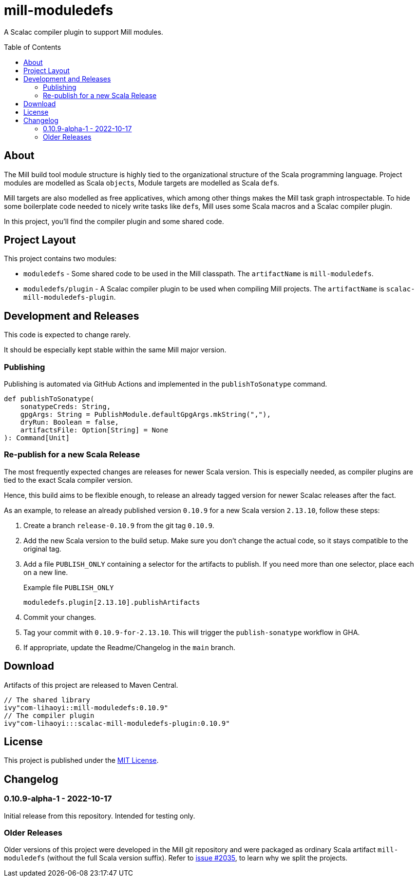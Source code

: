 = mill-moduledefs
:toc-placement: preamble
:toc:
:version: 0.10.9

A Scalac compiler plugin to support Mill modules.

== About

The Mill build tool module structure is highly tied to the organizational structure of the Scala programming language.
Project modules are modelled as Scala ``object``s, Module targets are modelled as Scala ``def``s.

Mill targets are also modelled as free applicatives, which among other things makes the Mill task graph introspectable. To hide some boilerplate code needed to nicely write tasks like ``def``s, Mill uses some Scala macros and a Scalac compiler plugin.

In this project, you'll find the compiler plugin and some shared code.

== Project Layout

This project contains two modules:

* `moduledefs` - Some shared code to be used in the Mill classpath. The `artifactName` is `mill-moduledefs`.
* `moduledefs/plugin` - A Scalac compiler plugin to be used when compiling Mill projects. The `artifactName` is `scalac-mill-moduledefs-plugin`.

== Development and Releases

This code is expected to change rarely.

It should be especially kept stable within the same Mill major version.

=== Publishing

Publishing is automated via GitHub Actions and implemented in the `publishToSonatype` command.

[source,scala]
----
def publishToSonatype(
    sonatypeCreds: String,
    gpgArgs: String = PublishModule.defaultGpgArgs.mkString(","),
    dryRun: Boolean = false,
    artifactsFile: Option[String] = None
): Command[Unit]
----

=== Re-publish for a new Scala Release
:example-version: 0.10.9
:example-scala-version: 2.13.10

The most frequently expected changes are releases for newer Scala version.
This is especially needed, as compiler plugins are tied to the exact Scala compiler version.

Hence, this build aims to be flexible enough, to release an already tagged version for newer Scalac releases after the fact.

As an example, to release an already published version `{example-version}` for a new Scala version `{example-scala-version}`, follow these steps:

. Create a branch `release-{example-version}` from the git tag `{example-version}`.

. Add the new Scala version to the build setup. Make sure you don't change the actual code, so it stays compatible to the original tag.

. Add a file `PUBLISH_ONLY` containing a selector for the artifacts to publish. If you need more than one selector, place each on a new line.
+
.Example file `PUBLISH_ONLY`
----
moduledefs.plugin[2.13.10].publishArtifacts
----

. Commit your changes.

. Tag your commit with `{example-version}-for-{example-scala-version}`. This will trigger the `publish-sonatype` workflow in GHA.

. If appropriate, update the Readme/Changelog in the `main` branch.

== Download

Artifacts of this project are released to Maven Central.

[source,scala,subs="verbatim,attributes"]
----
// The shared library
ivy"com-lihaoyi::mill-moduledefs:{version}"
// The compiler plugin
ivy"com-lihaoyi:::scalac-mill-moduledefs-plugin:{version}"
----

== License

This project is published under the https://mit-license.org/[MIT License].

== Changelog

=== 0.10.9-alpha-1 - 2022-10-17

Initial release from this repository. Intended for testing only.

=== Older Releases

Older versions of this project were developed in the Mill git repository and were packaged as ordinary Scala artifact `mill-moduledefs` (without the full Scala version suffix). Refer to  https://github.com/com-lihaoyi/mill/issues/2035[issue #2035], to learn why we split the projects.